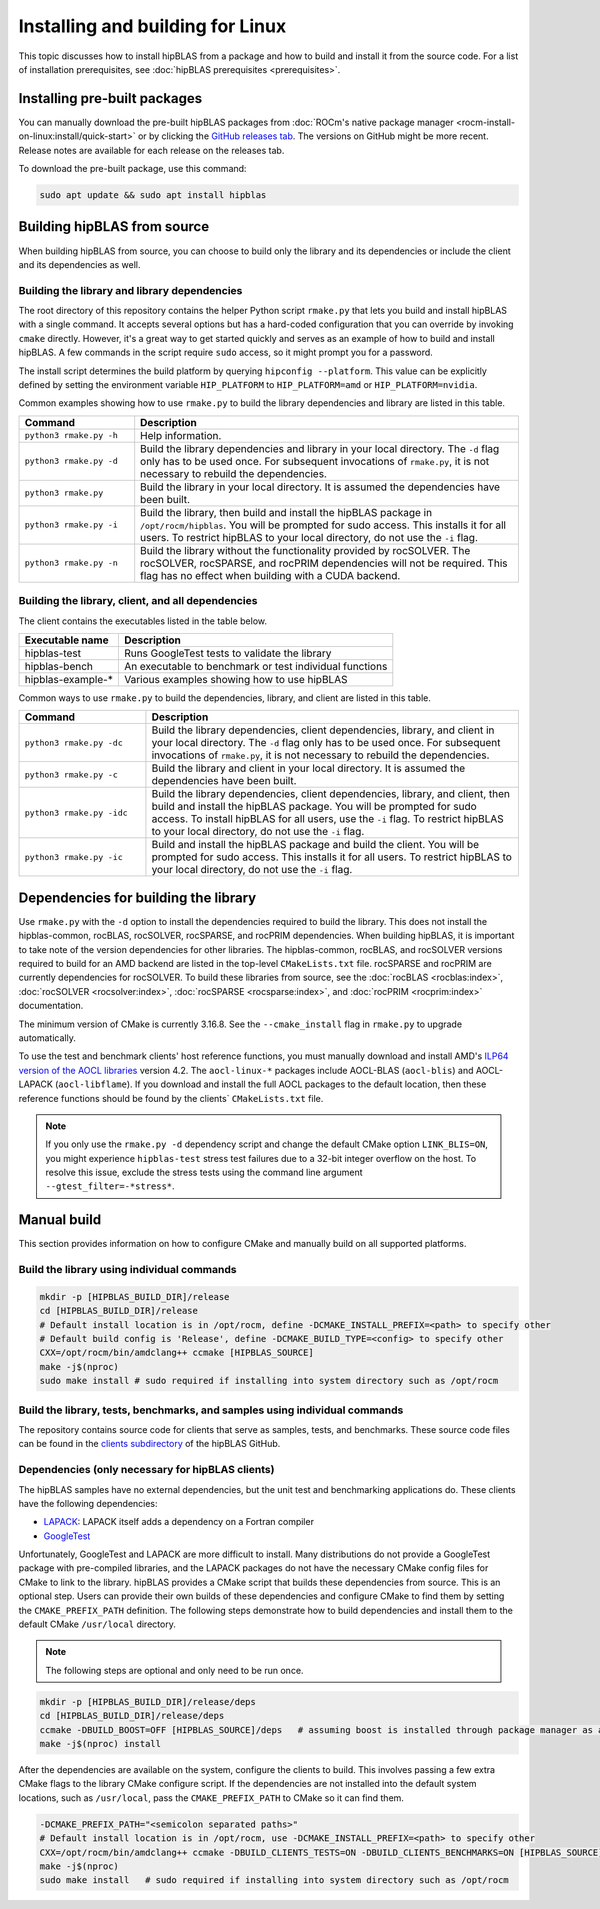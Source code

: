 .. meta::
  :description: Installing and Building hipBLAS for Linux
  :keywords: hipBLAS, rocBLAS, BLAS, ROCm, API, Linear Algebra, documentation, Linux installation, build

.. _linux-install:

***********************************
Installing and building for Linux
***********************************

This topic discusses how to install hipBLAS from a package and how to build and install it from the source code.
For a list of installation prerequisites, see :doc:`hipBLAS prerequisites <prerequisites>`.

Installing pre-built packages
=============================

You can manually download the pre-built hipBLAS packages from :doc:`ROCm's native package manager <rocm-install-on-linux:install/quick-start>`
or by clicking the `GitHub releases tab <https://github.com/ROCm/hipBLAS/releases>`_.
The versions on GitHub might be more recent. Release notes are available for each release on the releases tab.

To download the pre-built package, use this command:

.. code-block:: shell

   sudo apt update && sudo apt install hipblas

Building hipBLAS from source
============================

When building hipBLAS from source, you can choose to build only the library and its dependencies or include the client and its
dependencies as well.

Building the library and library dependencies
---------------------------------------------

The root directory of this repository contains the helper Python script ``rmake.py`` that lets you build and install
hipBLAS with a single command. It accepts several options but has a hard-coded configuration
that you can override by invoking ``cmake`` directly. However, it's a great way to get started quickly and
serves as an example of how to build and install hipBLAS.
A few commands in the script require ``sudo`` access, so it might prompt you for a password.

The install script determines the build platform by querying ``hipconfig --platform``. This value can be explicitly defined
by setting the environment variable ``HIP_PLATFORM`` to ``HIP_PLATFORM=amd`` or ``HIP_PLATFORM=nvidia``.

Common examples showing how to use ``rmake.py`` to build the library dependencies and library are listed
in this table.

.. csv-table::
   :header: "Command","Description"
   :widths: 30, 100

   "``python3 rmake.py -h``", "Help information."
   "``python3 rmake.py -d``", "Build the library dependencies and library in your local directory. The ``-d`` flag only has to be used once. For subsequent invocations of ``rmake.py``, it is not necessary to rebuild the dependencies."
   "``python3 rmake.py``", "Build the library in your local directory. It is assumed the dependencies have been built."
   "``python3 rmake.py -i``", "Build the library, then build and  install the hipBLAS package in  ``/opt/rocm/hipblas``. You will be prompted for sudo access. This installs it for all users. To restrict hipBLAS to your local directory, do not use the  ``-i`` flag. "
   "``python3 rmake.py -n``", "Build the library without the functionality provided by rocSOLVER. The rocSOLVER, rocSPARSE, and rocPRIM dependencies will not be required. This flag has no effect when building with a CUDA backend."

Building the library, client, and all dependencies
-------------------------------------------------------------------

The client contains the executables listed in the table below.

================= =======================================================
Executable name   Description
================= =======================================================
hipblas-test      Runs GoogleTest tests to validate the library
hipblas-bench     An executable to benchmark or test individual functions
hipblas-example-* Various examples showing how to use hipBLAS
================= =======================================================

Common ways to use ``rmake.py`` to build the dependencies, library, and client are
listed in this table.

.. csv-table::
   :header: "Command","Description"
   :widths: 33, 97

   "``python3 rmake.py -dc``", "Build the library dependencies, client dependencies, library, and client in your local directory. The ``-d`` flag only has to be used once. For subsequent invocations of  ``rmake.py``, it is not necessary to rebuild the dependencies."
   "``python3 rmake.py -c``", "Build the library and client in your local directory. It is assumed the  dependencies have been built."
   "``python3 rmake.py -idc``", "Build the library dependencies, client dependencies, library, and client, then build and install the hipBLAS package. You will be prompted for sudo access. To install hipBLAS for all users, use the ``-i`` flag. To restrict hipBLAS to your local directory, do not use the ``-i`` flag."
   "``python3 rmake.py -ic``", "Build and install the hipBLAS package and build the client. You will be prompted for sudo access. This installs it for all users. To restrict hipBLAS to your local directory, do not use the ``-i`` flag."

Dependencies for building the library
=====================================

Use ``rmake.py`` with the ``-d`` option to install the dependencies required to build the library.
This does not install the hipblas-common, rocBLAS, rocSOLVER, rocSPARSE, and rocPRIM dependencies.
When building hipBLAS, it is important to take note of the version dependencies for other libraries. The hipblas-common,
rocBLAS, and rocSOLVER versions required to build for an AMD backend are listed in the top-level ``CMakeLists.txt`` file.
rocSPARSE and rocPRIM are currently dependencies for rocSOLVER. To build these libraries from
source, see the :doc:`rocBLAS <rocblas:index>`,
:doc:`rocSOLVER <rocsolver:index>`, :doc:`rocSPARSE <rocsparse:index>`,
and :doc:`rocPRIM <rocprim:index>` documentation.

The minimum version of CMake is currently 3.16.8. See the ``--cmake_install`` flag in ``rmake.py`` to
upgrade automatically.

To use the test and benchmark clients' host reference functions, you must manually download and install
AMD's `ILP64 version of the AOCL libraries <https://www.amd.com/en/developer/aocl.html>`_ version 4.2.
The ``aocl-linux-*`` packages include AOCL-BLAS (``aocl-blis``) and AOCL-LAPACK (``aocl-libflame``).
If you download and install the full AOCL packages to the default location, then these reference
functions should be found by the clients` ``CMakeLists.txt`` file.

.. note::

   If you only use the ``rmake.py -d`` dependency script and change the default CMake option ``LINK_BLIS=ON``,
   you might experience ``hipblas-test`` stress test failures due to a 32-bit integer overflow
   on the host. To resolve this issue, exclude the stress tests using the command line argument ``--gtest_filter=-*stress*``.

Manual build
=======================================

This section provides information on how to configure CMake and manually build on all supported platforms.

Build the library using individual commands
-------------------------------------------

.. code-block:: bash

   mkdir -p [HIPBLAS_BUILD_DIR]/release
   cd [HIPBLAS_BUILD_DIR]/release
   # Default install location is in /opt/rocm, define -DCMAKE_INSTALL_PREFIX=<path> to specify other
   # Default build config is 'Release', define -DCMAKE_BUILD_TYPE=<config> to specify other
   CXX=/opt/rocm/bin/amdclang++ ccmake [HIPBLAS_SOURCE]
   make -j$(nproc)
   sudo make install # sudo required if installing into system directory such as /opt/rocm

Build the library, tests, benchmarks, and samples using individual commands
----------------------------------------------------------------------------

The repository contains source code for clients that serve as samples, tests, and benchmarks. These source code files can be
found in the `clients subdirectory <https://github.com/ROCm/hipBLAS/tree/develop/clients>`_ of the hipBLAS GitHub.

Dependencies (only necessary for hipBLAS clients)
-------------------------------------------------

The hipBLAS samples have no external dependencies, but the unit test and benchmarking applications do.
These clients have the following dependencies:

* `LAPACK <https://github.com/Reference-LAPACK>`_: LAPACK itself adds a dependency on a Fortran compiler
* `GoogleTest <https://github.com/google/googletest>`_

Unfortunately, GoogleTest and LAPACK are more difficult to install. Many distributions
do not provide a GoogleTest package with pre-compiled libraries,
and the LAPACK packages do not have the necessary CMake config files for CMake to link to the library.
hipBLAS provides a CMake script that builds these dependencies from source.
This is an optional step. Users can provide their own builds of these dependencies and configure CMake to find them
by setting the ``CMAKE_PREFIX_PATH`` definition. The following steps demonstrate how to build dependencies and
install them to the default CMake ``/usr/local`` directory.

.. note::

   The following steps are optional and only need to be run once.

.. code-block:: bash

   mkdir -p [HIPBLAS_BUILD_DIR]/release/deps
   cd [HIPBLAS_BUILD_DIR]/release/deps
   ccmake -DBUILD_BOOST=OFF [HIPBLAS_SOURCE]/deps   # assuming boost is installed through package manager as above
   make -j$(nproc) install

After the dependencies are available on the system, configure the clients to build.
This involves passing a few extra CMake flags to the library CMake configure script. If the dependencies are not
installed into the default system locations, such as ``/usr/local``, pass the ``CMAKE_PREFIX_PATH`` to CMake so it can find them.

.. code-block:: bash

   -DCMAKE_PREFIX_PATH="<semicolon separated paths>"
   # Default install location is in /opt/rocm, use -DCMAKE_INSTALL_PREFIX=<path> to specify other
   CXX=/opt/rocm/bin/amdclang++ ccmake -DBUILD_CLIENTS_TESTS=ON -DBUILD_CLIENTS_BENCHMARKS=ON [HIPBLAS_SOURCE]
   make -j$(nproc)
   sudo make install   # sudo required if installing into system directory such as /opt/rocm

